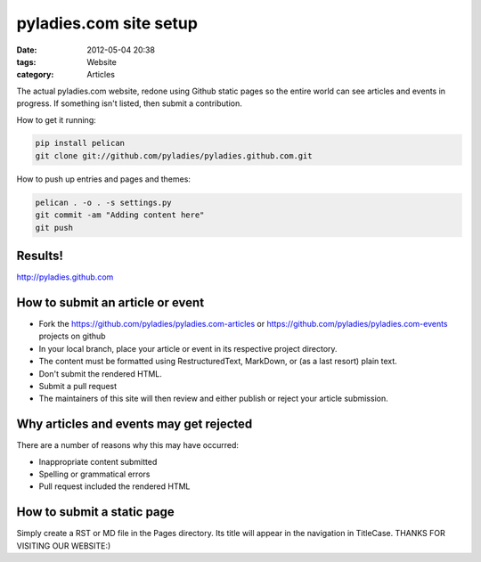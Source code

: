========================
pyladies.com site setup
========================

:date: 2012-05-04 20:38
:tags: Website
:category: Articles

The actual pyladies.com website, redone using Github static pages so the entire world can see articles and events in progress. If something isn't listed, then submit a contribution.

How to get it running:

.. sourcecode:: bash

    pip install pelican
    git clone git://github.com/pyladies/pyladies.github.com.git

How to push up entries and pages and themes:

.. sourcecode:: bash
    
    pelican . -o . -s settings.py
    git commit -am "Adding content here"
    git push

Results!
========

http://pyladies.github.com

How to submit an article or event
=====================================

* Fork the https://github.com/pyladies/pyladies.com-articles or https://github.com/pyladies/pyladies.com-events projects on github
* In your local branch, place your article or event in its respective project directory.
* The content must be formatted using RestructuredText, MarkDown, or (as a last resort) plain text.
* Don't submit the rendered HTML.
* Submit a pull request
* The maintainers of this site will then review and either publish or reject your article submission.

Why articles and events may get rejected
========================================

There are a number of reasons why this may have occurred:

* Inappropriate content submitted
* Spelling or grammatical errors
* Pull request included the rendered HTML

How to submit a static page
===========================

Simply create a RST or MD file in the Pages directory. Its title will appear in the navigation in TitleCase.
THANKS FOR VISITING OUR WEBSITE:)
